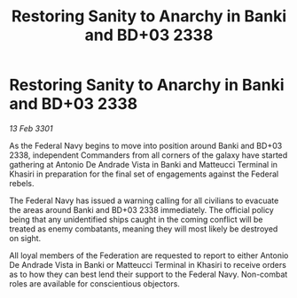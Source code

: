 :PROPERTIES:
:ID:       ce5eac07-e082-4fb4-a5ec-e46bd8413c1c
:END:
#+title: Restoring Sanity to Anarchy in Banki and BD+03 2338
#+filetags: :galnet:

* Restoring Sanity to Anarchy in Banki and BD+03 2338

/13 Feb 3301/

As the Federal Navy begins to move into position around Banki and BD+03 2338, independent Commanders from all corners of the galaxy have started gathering at Antonio De Andrade Vista in Banki and Matteucci Terminal in Khasiri in preparation for the final set of engagements against the Federal rebels.   

The Federal Navy has issued a warning calling for all civilians to evacuate the areas around Banki and BD+03 2338 immediately. The official policy being that any unidentified ships caught in the coming conflict will be treated as enemy combatants, meaning they will most likely be destroyed on sight. 

All loyal members of the Federation are requested to report to either Antonio De Andrade Vista in Banki or Matteucci Terminal in Khasiri to receive orders as to how they can best lend their support to the Federal Navy. Non-combat roles are available for conscientious objectors.
